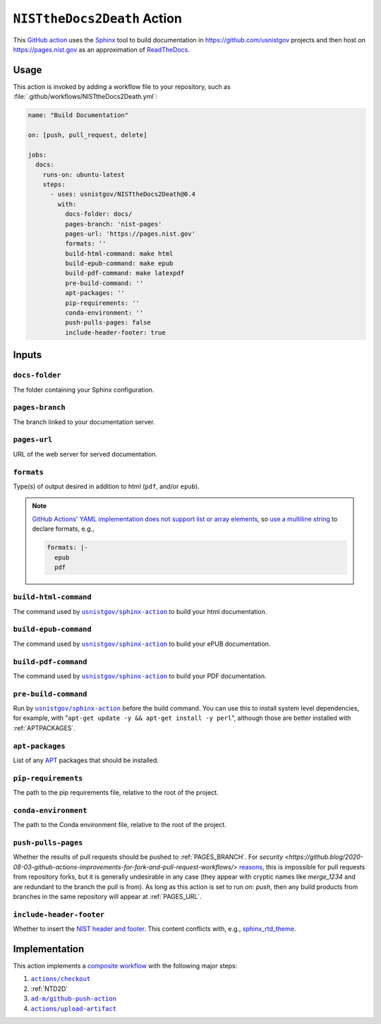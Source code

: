 .. _NISTTHEDOCS2DEATH:

``NISTtheDocs2Death`` Action
============================

This `GitHub action <https://docs.github.com/en/actions>`_ uses the `Sphinx
<https://www.sphinx-doc.org/>`_ tool to build documentation in
https://github.com/usnistgov projects and then host on
https://pages.nist.gov as an approximation of `ReadTheDocs
<https://readthedocs.org>`_.

Usage
-----

This action is invoked by adding a workflow file to your repository, such 
as :file:`.github/workflows/NISTtheDocs2Death.yml`:

.. code-block:: yaml

   name: "Build Documentation"

   on: [push, pull_request, delete]

   jobs:
     docs:
       runs-on: ubuntu-latest
       steps:
         - uses: usnistgov/NISTtheDocs2Death@0.4
           with:
             docs-folder: docs/
             pages-branch: 'nist-pages'
             pages-url: 'https://pages.nist.gov'
             formats: ''
             build-html-command: make html
             build-epub-command: make epub
             build-pdf-command: make latexpdf
             pre-build-command: ''
             apt-packages: ''
             pip-requirements: ''
             conda-environment: ''
             push-pulls-pages: false
             include-header-footer: true

Inputs
------

``docs-folder``
~~~~~~~~~~~~~~~

The folder containing your Sphinx configuration.

.. _PAGES_BRANCH:

``pages-branch``
~~~~~~~~~~~~~~~~

The branch linked to your documentation server.

.. _PAGES_URL:

``pages-url``
~~~~~~~~~~~~~

URL of the web server for served documentation.

``formats``
~~~~~~~~~~~

Type(s) of output desired in addition to html (``pdf``, and/or ``epub``).

.. note::

   `GitHub Actions' YAML implementation does not support list or array elements
   <https://github.com/actions/toolkit/issues/184>`_, so
   `use a multiline string
   <https://stackoverflow.com/questions/75420197/how-to-use-array-input-for-a-custom-github-actions>`_
   to declare formats, e.g.,

   .. code-block:: yaml

             formats: |-
               epub
               pdf


``build-html-command``
~~~~~~~~~~~~~~~~~~~~~~

The command used by |sphinxaction|_ to build your html documentation.

``build-epub-command``
~~~~~~~~~~~~~~~~~~~~~~

The command used by |sphinxaction|_ to build your ePUB documentation.

``build-pdf-command``
~~~~~~~~~~~~~~~~~~~~~

The command used by |sphinxaction|_ to build your PDF documentation.

``pre-build-command``
~~~~~~~~~~~~~~~~~~~~~

Run by |sphinxaction|_ before the build command.  You can use this to install
system level dependencies, for example, with "``apt-get update -y && apt-get
install -y perl``", although those are better installed with
:ref:`APTPACKAGES`.

.. _APTPACKAGES:

``apt-packages``
~~~~~~~~~~~~~~~~~~~~

List of any `APT <https://en.wikipedia.org/wiki/APT_(software)>`_ packages
that should be installed.

.. _PIPREQUIREMENTS:

``pip-requirements``
~~~~~~~~~~~~~~~~~~~~

The path to the pip requirements file, relative to the root of the project.

.. _CONDAENVIRONMENT:

``conda-environment``
~~~~~~~~~~~~~~~~~~~~~

The path to the Conda environment file, relative to the root of the
project.

``push-pulls-pages``
~~~~~~~~~~~~~~~~~~~~

Whether the results of pull requests should be pushed to
:ref:`PAGES_BRANCH`.  For
`security <https://github.blog/2020-08-03-github-actions-improvements-for-fork-and-pull-request-workflows/>`
`reasons <https://securitylab.github.com/research/github-actions-preventing-pwn-requests/>`_,
this is impossible for pull requests from repository forks, but it is
generally undesirable in any case (they appear with cryptic names like
`merge_1234` and are redundant to the branch the pull is from).  As long as
this action is set to run `on: push`, then any build products from branches
in the same repository will appear at :ref:`PAGES_URL`.

``include-header-footer``
~~~~~~~~~~~~~~~~~~~~~~~~~

Whether to insert the
`NIST header and footer <https://pages.nist.gov/nist-header-footer>`_.
This content conflicts with, e.g.,
`sphinx_rtd_theme <https://sphinx-rtd-theme.readthedocs.io/>`_.

Implementation
--------------

This action implements a `composite workflow
<https://docs.github.com/en/actions/creating-actions/creating-a-composite-action>`_
with the following major steps:

1. |checkout|_
2. :ref:`NTD2D`
3. |github-push-action|_
4. |upload-artifact|_


.. |checkout|       replace:: ``actions/checkout``
.. _checkout:       https://github.com/actions/checkout
.. |sphinxaction|   replace::   ``usnistgov/sphinx-action``
.. _sphinxaction:   https://github.com/usnistgov/sphinx-action
.. |github-push-action|  replace:: ``ad-m/github-push-action``
.. _github-push-action:  https://github.com/ad-m/github-push-action
.. |upload-artifact|     replace:: ``actions/upload-artifact``
.. _upload-artifact:     https://github.com/actions/upload-artifact
